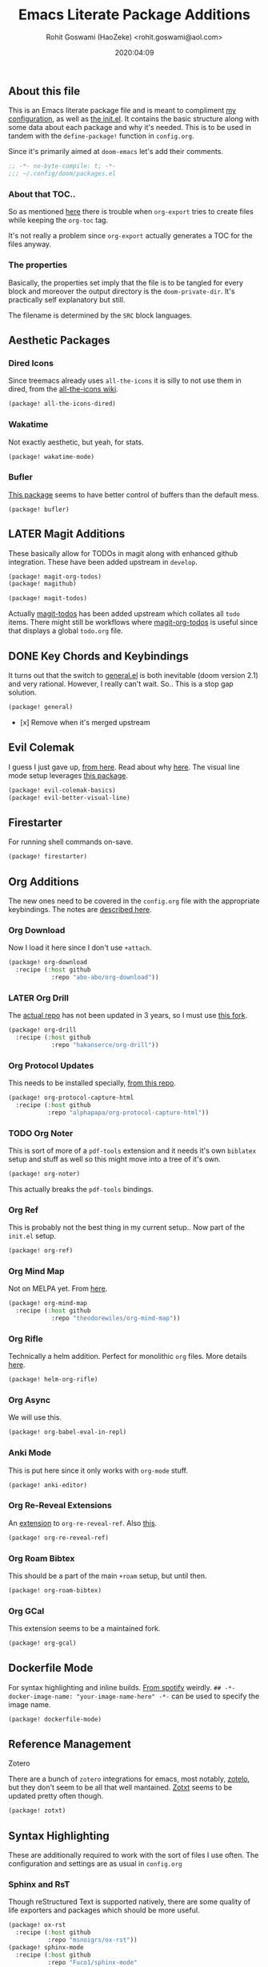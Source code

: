 #+TITLE: Emacs Literate Package Additions
#+AUTHOR: Rohit Goswami (HaoZeke) <rohit.goswami@aol.com>
#+DATE: 2020:04:09
#+HTML_LINK_HOME: https://dotdoom.rgoswami.me
#+HTML_HEAD_EXTRA: <script> window.goatcounter = { path: '/dotdoomhome', }; </script>
#+HTML_HEAD_EXTRA: <script data-goatcounter="https://rgoswami.goatcounter.com/count" async src="//gc.zgo.at/count.js"></script>
#+PROPERTY: header-args :tangle (concat doom-private-dir "packages.el")
#+PROPERTY: header-args+ :comments link
#+STARTUP: outline
#+OPTIONS: toc:nil

# Now we set this with STARTUP
# These can be set per subtree.
# :PROPERTIES:
# :VISIBILITY: children
# :END:

** Table of Contents :TOC_3_gh:noexport:
  - [[#about-this-file][About this file]]
    - [[#about-that-toc][About that TOC..]]
    - [[#the-properties][The properties]]
  - [[#aesthetic-packages][Aesthetic Packages]]
    - [[#dired-icons][Dired Icons]]
    - [[#wakatime][Wakatime]]
    - [[#bufler][Bufler]]
  - [[#later-magit-additions][LATER Magit Additions]]
  - [[#key-chords-and-keybindings][Key Chords and Keybindings]]
  - [[#evil-colemak][Evil Colemak]]
  - [[#firestarter][Firestarter]]
  - [[#org-additions][Org Additions]]
    - [[#org-download][Org Download]]
    - [[#later-org-drill][LATER Org Drill]]
    - [[#org-protocol-updates][Org Protocol Updates]]
    - [[#org-noter][Org Noter]]
    - [[#org-ref][Org Ref]]
    - [[#org-mind-map][Org Mind Map]]
    - [[#org-rifle][Org Rifle]]
    - [[#org-async][Org Async]]
    - [[#anki-mode][Anki Mode]]
    - [[#org-re-reveal-extensions][Org Re-Reveal Extensions]]
    - [[#org-roam-bibtex][Org Roam Bibtex]]
    - [[#org-gcal][Org GCal]]
  - [[#dockerfile-mode][Dockerfile Mode]]
  - [[#reference-management][Reference Management]]
  - [[#syntax-highlighting][Syntax Highlighting]]
    - [[#sphinx-and-rst][Sphinx and RsT]]
    - [[#cpp-additions][CPP Additions]]
    - [[#tup-mode][Tup Mode]]
    - [[#saltstack-mode][SaltStack Mode]]
    - [[#pkgbuild-mode][PKGBUILD Mode]]
    - [[#lammps-mode][LAMMPS Mode]]
    - [[#pug-mode][Pug Mode]]
    - [[#nix-mode][Nix Mode]]
    - [[#jvm-languages][JVM Languages]]
    - [[#systemd-mode][Systemd Mode]]
    - [[#dart-mode][Dart Mode]]
    - [[#wolfram-mode][Wolfram Mode]]
    - [[#polymode][Polymode]]
  - [[#flycheck-additions][Flycheck Additions]]
    - [[#melpa-helper][MELPA Helper]]
  - [[#snippets][Snippets]]
    - [[#doom][Doom]]
    - [[#standard][Standard]]
  - [[#math-support][Math support]]

** About this file
This is an Emacs literate package file and is meant to compliment [[file:config.org][my
configuration]], as well as [[file:index.html][the init.el]]. It contains the basic structure along
with some data about each package and why it's needed. This is to be used in
tandem with the ~define-package!~ function in ~config.org~.

Since it's primarily aimed at ~doom-emacs~ let's add their comments.

#+BEGIN_SRC emacs-lisp
;; -*- no-byte-compile: t; -*-
;;; ~/.config/doom/packages.el
#+END_SRC

*** About that TOC..
So as mentioned [[https://github.com/snosov1/toc-org/issues/35][here]] there is trouble when ~org-export~ tries to create files
while keeping the ~org-toc~ tag.

It's not really a problem since ~org-export~ actually generates a TOC for the
files anyway.
*** The properties
Basically, the properties set imply that the file is to be tangled for every
block and moreover the output directory is the ~doom-private-dir~. It's
practically self explanatory but still. 

The filename is determined by the ~SRC~ block languages.
** Aesthetic Packages
*** Dired Icons
Since treemacs already uses ~all-the-icons~ it is silly to not use them in
dired, from the [[https://github.com/domtronn/all-the-icons.el/wiki][all-the-icons wiki]].
#+BEGIN_SRC emacs-lisp
(package! all-the-icons-dired)
#+END_SRC
*** Wakatime
Not exactly aesthetic, but yeah, for stats.
#+BEGIN_SRC emacs-lisp :tangle yes
(package! wakatime-mode)
#+END_SRC
*** Bufler
[[https://github.com/alphapapa/bufler.el][This package]] seems to have better control of buffers than the default mess.
#+begin_src elisp
(package! bufler)
#+end_src
** LATER Magit Additions
These basically allow for TODOs in magit along with enhanced github integration.
These have been added upstream in ~develop~.

#+BEGIN_SRC emacs-lisp :tangle no
(package! magit-org-todos)
(package! magithub)
#+END_SRC

#+BEGIN_SRC emacs-lisp :tangle no
(package! magit-todos)
#+END_SRC

Actually [[https://github.com/alphapapa/magit-todos][magit-todos]] has been added upstream which collates all ~todo~ items.
There might still be workflows where [[https://github.com/danielma/magit-org-todos.el][magit-org-todos]] is useful since that
displays a global ~todo.org~ file.
** DONE Key Chords and Keybindings
It turns out that the switch to [[https://github.com/noctuid/general.el][general.el]] is both inevitable (doom version 2.1)
and very rational. However, I really can't wait. So.. This is a stop gap solution.
#+BEGIN_SRC emacs-lisp :tangle no
(package! general)
#+END_SRC
- [x] Remove when it's merged upstream
** Evil Colemak
I guess I just gave up, [[https://github.com/wbolster/evil-colemak-basics][from here]]. Read about why [[https://rgoswami.me/posts/colemak-dots-refactor/][here]]. The visual line mode setup leverages [[https://github.com/YourFin/evil-better-visual-line/][this package]].
#+begin_src emacs-lisp :tangle yes
(package! evil-colemak-basics)
(package! evil-better-visual-line)
#+end_src

** Firestarter
For running shell commands on-save.

#+BEGIN_SRC emacs-lisp :tangle yes
(package! firestarter)
#+END_SRC

** Org Additions
The new ones need to be covered in the ~config.org~ file with the appropriate
keybindings. The notes are [[https://rgoswami.me/posts/org-note-workflow][described here]].
*** Org Download
Now I load it here since I don't use ~+attach~.
#+BEGIN_SRC emacs-lisp
(package! org-download
  :recipe (:host github
            :repo "abo-abo/org-download"))
#+END_SRC

*** LATER Org Drill
The [[https://bitbucket.org/eeeickythump/org-drill/src][actual repo]] has not been updated in 3 years, so I must use [[https://github.com/hakanserce/org-drill][this fork]].
#+BEGIN_SRC emacs-lisp :tangle yes
(package! org-drill
  :recipe (:host github
            :repo "hakanserce/org-drill"))
#+END_SRC

*** Org Protocol Updates
This needs to be installed specially, [[https://github.com/alphapapa/org-protocol-capture-html][from this repo]].
#+BEGIN_SRC emacs-lisp
(package! org-protocol-capture-html
  :recipe (:host github
           :repo "alphapapa/org-protocol-capture-html"))
#+END_SRC
*** TODO Org Noter
This is sort of more of a ~pdf-tools~ extension and it needs it's own ~biblatex~
setup and stuff as well so this might move into a tree of it's own.

#+BEGIN_SRC emacs-lisp
(package! org-noter)
#+END_SRC

This actually breaks the ~pdf-tools~ bindings.

*** Org Ref
This is probably not the best thing in my current setup.. Now part of the ~init.el~ setup.

#+BEGIN_SRC emacs-lisp
(package! org-ref)
#+END_SRC
*** Org Mind Map
Not on MELPA yet. From [[https://github.com/theodorewiles/org-mind-map][here]].
#+BEGIN_SRC emacs-lisp
(package! org-mind-map
  :recipe (:host github
            :repo "theodorewiles/org-mind-map"))
#+END_SRC
*** Org Rifle
Technically a helm addition. Perfect for monolithic ~org~ files. More details
[[https://github.com/alphapapa/helm-org-rifle][here]].
#+BEGIN_SRC emacs-lisp
(package! helm-org-rifle)
#+END_SRC
*** Org Async
We will use this.
#+begin_src emacs-lisp :tangle yes
(package! org-babel-eval-in-repl)
#+end_src
*** Anki Mode
This is put here since it only works with ~org-mode~ stuff.
#+BEGIN_SRC emacs-lisp
(package! anki-editor)
#+END_SRC

*** Org Re-Reveal Extensions
An [[https://gitlab.com/oer/org-re-reveal-ref][extension]] to ~org-re-reveal-ref~. Also [[https://gitlab.com/oer/oer-reveal][this]].
#+begin_src emacs-lisp :tangle yes
(package! org-re-reveal-ref)
#+end_src
*** Org Roam Bibtex
This should be a part of the main ~+roam~ setup, but until then.
#+begin_src emacs-lisp :tangle yes
(package! org-roam-bibtex)
#+end_src
*** Org GCal
This extension seems to be a maintained fork.
#+begin_src emacs-lisp :tangle yes
(package! org-gcal)
#+end_src
** Dockerfile Mode
For syntax highlighting and inline builds. [[https://github.com/spotify/dockerfile-mode][From spotify]] weirdly.
~## -*- docker-image-name: "your-image-name-here" -*-~ can be used to specify
the image name.
#+BEGIN_SRC emacs-lisp
(package! dockerfile-mode)
#+END_SRC
** Reference Management
**** Zotero
There are a bunch of ~zotero~ integrations for emacs, most notably, [[https://github.com/vspinu/zotelo][zotelo]], but
they don't seem to be all that well mantained. [[https://github.com/emacsmirror/zotxt][Zotxt]] seems to be updated pretty
often though.

#+BEGIN_SRC emacs-lisp
(package! zotxt)
#+END_SRC
** Syntax Highlighting
These are additionally required to work with the sort of files I use often.
The configuration and settings are as usual in ~config.org~
*** Sphinx and RsT
Though reStructured Text is supported natively, there are some quality of life exporters and packages which should be more useful.
#+begin_src emacs-lisp
(package! ox-rst
  :recipe (:host github
           :repo "msnoigrs/ox-rst"))
(package! sphinx-mode
  :recipe (:host github
           :repo "Fuco1/sphinx-mode"
           :files ("*.el")))
#+end_src
*** CPP Additions
Though the standard ~doom-emacs~ module configuration is a sane set of defaults, there are some glaring omissions, most egregious of is the lack of ~doxygen~ highlighting.
#+begin_src emacs-lisp
(package! highlight-doxygen)
#+end_src
*** Tup Mode
Because honestly there isn't anything better than [[http://gittup.org/tup/][tup]]. Who doesn't need a build
system which [[http://gittup.org/tup/tup_vs_mordor.html][scales with the eye of Mordor]]?

#+BEGIN_SRC emacs-lisp
(package! tup-mode
:recipe (:host github
           :repo "ejmr/tup-mode"))
#+END_SRC

**** LATER Caveats
The repo is unmaintained so I ought to fork it and take a look into maintaining it.
*** SaltStack Mode
I have recently decided that [[https://saltstack.com/][saltstack]] ought to be used for working on multiple
systems.

#+BEGIN_SRC emacs-lisp
(package! salt-mode
:recipe (:host github
         :repo "glynnforrest/salt-mode"))
#+END_SRC
*** PKGBUILD Mode
No point using ~emacs~ if I can't get highlighting for all my needs. This needs
some extra configuration. +Must figure out if this is well mantained+. The
developer is very responsive to pull requests and the like.

#+BEGIN_SRC emacs-lisp
(package! pkgbuild-mode
  :recipe (:host github
            :repo "juergenhoetzel/pkgbuild-mode"))
#+END_SRC
*** LAMMPS Mode
+This could do with some updates. Will look into this soon. Also it takesunbearably long this way. Must figure out how to stop it from downloading the
whole repo.+
Mantained [[https://github.com/HaoZeke/lammps-mode][by me]] now.
#+BEGIN_SRC emacs-lisp
(package! lammps-mode
  :recipe (:host github
                    :repo "HaoZeke/lammps-mode"))
#+END_SRC
*** Pug Mode
I just like pugs.
#+BEGIN_SRC emacs-lisp
(package! pug-mode)
#+END_SRC
*** Nix Mode
For building more cross-os stuff. This is the [[https://github.com/NixOS/nix-mode][official package]], but will look
into binding and using [[https://github.com/travisbhartwell/nix-emacs][nix-emacs]] as well.
#+BEGIN_SRC emacs-lisp
(package! nix-mode)
#+END_SRC
*** JVM Languages
Currently the languages I care about (apart from Java) are:
#+BEGIN_SRC emacs-lisp
; Kotlin > Java
(package! kotlin-mode)
; Groovy -> Testing
(package! groovy-mode)
#+END_SRC
*** Systemd Mode
Since I use a lot of user systemd units, it makes sense to have pretty
highlighting.
#+BEGIN_SRC emacs-lisp
(package! systemd)
#+END_SRC
*** Dart Mode
Might eventually want to also get the companion [[https://github.com/bradyt/dart-server][dart server]] sometime, but for
now this syntax-highlighter will do. Might actually want to see if ~prettier~
has anything for it.
#+BEGIN_SRC emacs-lisp :tangle no
(package! dart-mode)
#+END_SRC
*** Wolfram Mode
Actually ~wolfram-mode~ seems to be able to do more than just syntax highlighting, but at the moment I just need font-locking.
#+BEGIN_SRC emacs-lisp
(package! wolfram-mode)
#+END_SRC
*** Polymode
For working with ~.Rmd~ files and better ~orgmode~ R support.
#+BEGIN_SRC emacs-lisp
(package! poly-R)
(package! poly-org)
#+END_SRC
** Flycheck Additions
*** MELPA Helper
This is for linting files before submitting to MELPA.
#+BEGIN_SRC emacs-lisp
(package! package-lint)
(package! flycheck-package)
#+END_SRC
** Snippets
These are from [[https://github.com/hlissner][hlissner]].
*** Doom
#+BEGIN_SRC emacs-lisp
(package! emacs-snippets
  :recipe (:host github
           :repo "hlissner/emacs-snippets"
           :files ("*")))
#+END_SRC
*** Standard
These are from the [[https://github.com/AndreaCrotti/yasnippet-snippets][official snippets repo]].
#+BEGIN_SRC emacs-lisp
(package! yasnippet-snippets
  :recipe (:host github
           :repo "AndreaCrotti/yasnippet-snippets"
           :files ("*")))
#+END_SRC
** Math support
I like [[https://github.com/cdominik/cdlatex][cdlatex]].
#+BEGIN_SRC emacs-lisp
(package! cdlatex)
#+END_SRC
However, better support for symbols can be found in ~math-symbol-lists~ as [[https://www.emacswiki.org/emacs/TeXInputMethod][discussed here]].
#+begin_src elisp
(package! math-symbol-lists)
#+end_src

# Local Variables:
# eval: (add-hook (quote after-save-hook) (lambda nil (org-babel-tangle)) nil t)
# End:
